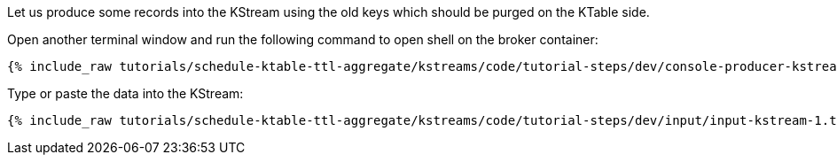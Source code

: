 Let us produce some records into the KStream using the old keys which should be purged on the KTable side.

Open another terminal window and run the following command to open shell on the broker container:

+++++
<pre class="snippet"><code class="shell">{% include_raw tutorials/schedule-ktable-ttl-aggregate/kstreams/code/tutorial-steps/dev/console-producer-kstream.sh %}</code></pre>
+++++

Type or paste the data into the KStream:

+++++
<pre class="snippet"><code class="shell">{% include_raw tutorials/schedule-ktable-ttl-aggregate/kstreams/code/tutorial-steps/dev/input/input-kstream-1.txt %}</code></pre>
+++++
